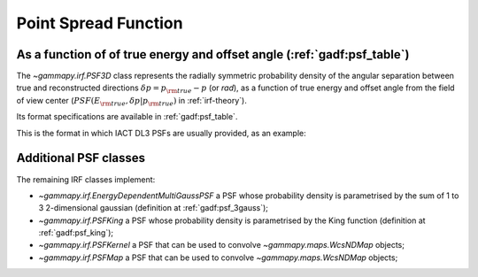 .. _irf-psf:

Point Spread Function
=====================

As a function of of true energy and offset angle (:ref:`gadf:psf_table`)
------------------------------------------------------------------------
The `~gammapy.irf.PSF3D` class represents the radially symmetric probability 
density of the angular separation between true and reconstructed directions 
:math:`\delta p = p_{\rm true} - p` (or `rad`), as a function of 
true energy and offset angle from the field of view center 
(:math:`PSF(E_{\rm true}, \delta p|p_{\rm true})` in :ref:`irf-theory`).

Its format specifications are available in :ref:`gadf:psf_table`.

This is the format in which IACT DL3 PSFs are usually provided, as an example:

.. plot:: irf/plot_psf.py
    :include-source:

Additional PSF classes
----------------------

The remaining IRF classes implement:

- `~gammapy.irf.EnergyDependentMultiGaussPSF` a PSF whose probability density is parametrised by the sum of 1 to 3 2-dimensional gaussian (definition at :ref:`gadf:psf_3gauss`);
- `~gammapy.irf.PSFKing` a PSF whose probability density is parametrised by the King function (definition at :ref:`gadf:psf_king`);
- `~gammapy.irf.PSFKernel` a PSF that can be used to convolve `~gammapy.maps.WcsNDMap` objects;
- `~gammapy.irf.PSFMap` a PSF that can be used to convolve `~gammapy.maps.WcsNDMap` objects;
